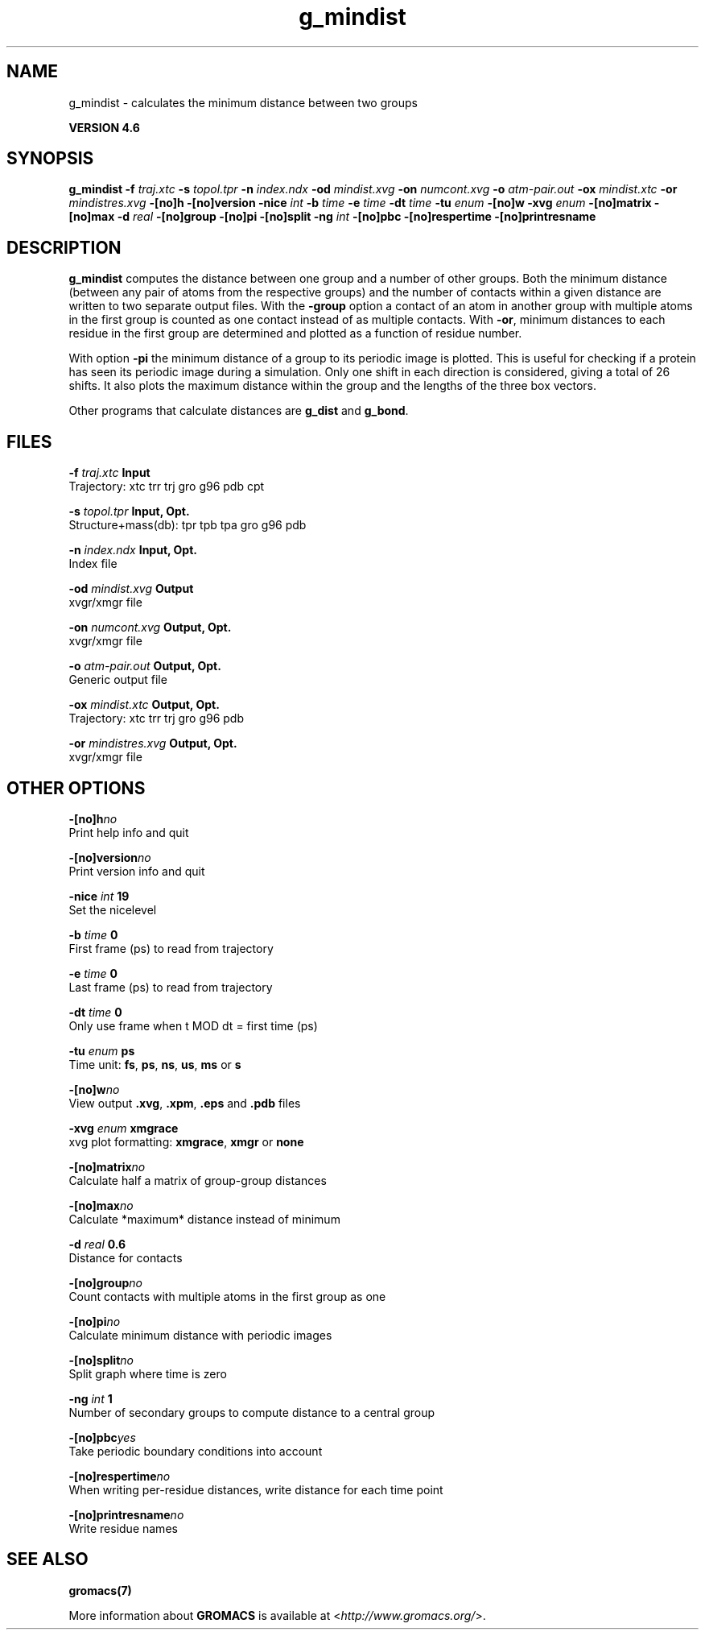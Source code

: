.TH g_mindist 1 "Fri 18 Jan 2013" "" "GROMACS suite, VERSION 4.6"
.SH NAME
g_mindist\ -\ calculates\ the\ minimum\ distance\ between\ two\ groups

.B VERSION 4.6
.SH SYNOPSIS
\f3g_mindist\fP
.BI "\-f" " traj.xtc "
.BI "\-s" " topol.tpr "
.BI "\-n" " index.ndx "
.BI "\-od" " mindist.xvg "
.BI "\-on" " numcont.xvg "
.BI "\-o" " atm\-pair.out "
.BI "\-ox" " mindist.xtc "
.BI "\-or" " mindistres.xvg "
.BI "\-[no]h" ""
.BI "\-[no]version" ""
.BI "\-nice" " int "
.BI "\-b" " time "
.BI "\-e" " time "
.BI "\-dt" " time "
.BI "\-tu" " enum "
.BI "\-[no]w" ""
.BI "\-xvg" " enum "
.BI "\-[no]matrix" ""
.BI "\-[no]max" ""
.BI "\-d" " real "
.BI "\-[no]group" ""
.BI "\-[no]pi" ""
.BI "\-[no]split" ""
.BI "\-ng" " int "
.BI "\-[no]pbc" ""
.BI "\-[no]respertime" ""
.BI "\-[no]printresname" ""
.SH DESCRIPTION
\&\fB g_mindist\fR computes the distance between one group and a number of
\&other groups. Both the minimum distance
\&(between any pair of atoms from the respective groups)
\&and the number of contacts within a given
\&distance are written to two separate output files.
\&With the \fB \-group\fR option a contact of an atom in another group
\&with multiple atoms in the first group is counted as one contact
\&instead of as multiple contacts.
\&With \fB \-or\fR, minimum distances to each residue in the first
\&group are determined and plotted as a function of residue number.


\&With option \fB \-pi\fR the minimum distance of a group to its
\&periodic image is plotted. This is useful for checking if a protein
\&has seen its periodic image during a simulation. Only one shift in
\&each direction is considered, giving a total of 26 shifts.
\&It also plots the maximum distance within the group and the lengths
\&of the three box vectors.


\&Other programs that calculate distances are \fB g_dist\fR
\&and \fB g_bond\fR.
.SH FILES
.BI "\-f" " traj.xtc" 
.B Input
 Trajectory: xtc trr trj gro g96 pdb cpt 

.BI "\-s" " topol.tpr" 
.B Input, Opt.
 Structure+mass(db): tpr tpb tpa gro g96 pdb 

.BI "\-n" " index.ndx" 
.B Input, Opt.
 Index file 

.BI "\-od" " mindist.xvg" 
.B Output
 xvgr/xmgr file 

.BI "\-on" " numcont.xvg" 
.B Output, Opt.
 xvgr/xmgr file 

.BI "\-o" " atm\-pair.out" 
.B Output, Opt.
 Generic output file 

.BI "\-ox" " mindist.xtc" 
.B Output, Opt.
 Trajectory: xtc trr trj gro g96 pdb 

.BI "\-or" " mindistres.xvg" 
.B Output, Opt.
 xvgr/xmgr file 

.SH OTHER OPTIONS
.BI "\-[no]h"  "no    "
 Print help info and quit

.BI "\-[no]version"  "no    "
 Print version info and quit

.BI "\-nice"  " int" " 19" 
 Set the nicelevel

.BI "\-b"  " time" " 0     " 
 First frame (ps) to read from trajectory

.BI "\-e"  " time" " 0     " 
 Last frame (ps) to read from trajectory

.BI "\-dt"  " time" " 0     " 
 Only use frame when t MOD dt = first time (ps)

.BI "\-tu"  " enum" " ps" 
 Time unit: \fB fs\fR, \fB ps\fR, \fB ns\fR, \fB us\fR, \fB ms\fR or \fB s\fR

.BI "\-[no]w"  "no    "
 View output \fB .xvg\fR, \fB .xpm\fR, \fB .eps\fR and \fB .pdb\fR files

.BI "\-xvg"  " enum" " xmgrace" 
 xvg plot formatting: \fB xmgrace\fR, \fB xmgr\fR or \fB none\fR

.BI "\-[no]matrix"  "no    "
 Calculate half a matrix of group\-group distances

.BI "\-[no]max"  "no    "
 Calculate *maximum* distance instead of minimum

.BI "\-d"  " real" " 0.6   " 
 Distance for contacts

.BI "\-[no]group"  "no    "
 Count contacts with multiple atoms in the first group as one

.BI "\-[no]pi"  "no    "
 Calculate minimum distance with periodic images

.BI "\-[no]split"  "no    "
 Split graph where time is zero

.BI "\-ng"  " int" " 1" 
 Number of secondary groups to compute distance to a central group

.BI "\-[no]pbc"  "yes   "
 Take periodic boundary conditions into account

.BI "\-[no]respertime"  "no    "
 When writing per\-residue distances, write distance for each time point

.BI "\-[no]printresname"  "no    "
 Write residue names

.SH SEE ALSO
.BR gromacs(7)

More information about \fBGROMACS\fR is available at <\fIhttp://www.gromacs.org/\fR>.

